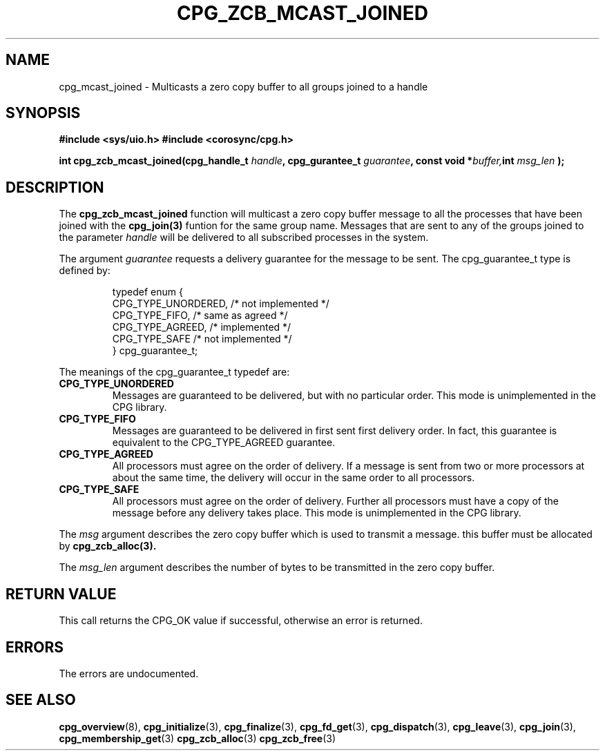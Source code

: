 .\"/*
.\" * Copyright (c) 2009 Red Hat, Inc.
.\" *
.\" * All rights reserved.
.\" *
.\" * Author: Steven Dake <sdake@redhat.com>
.\" *
.\" * This software licensed under BSD license, the text of which follows:
.\" *
.\" * Redistribution and use in source and binary forms, with or without
.\" * modification, are permitted provided that the following conditions are met:
.\" *
.\" * - Redistributions of source code must retain the above copyright notice,
.\" *   this list of conditions and the following disclaimer.
.\" * - Redistributions in binary form must reproduce the above copyright notice,
.\" *   this list of conditions and the following disclaimer in the documentation
.\" *   and/or other materials provided with the distribution.
.\" * - Neither the name of the MontaVista Software, Inc. nor the names of its
.\" *   contributors may be used to endorse or promote products derived from this
.\" *   software without specific prior written permission.
.\" *
.\" * THIS SOFTWARE IS PROVIDED BY THE COPYRIGHT HOLDERS AND CONTRIBUTORS "AS IS"
.\" * AND ANY EXPRESS OR IMPLIED WARRANTIES, INCLUDING, BUT NOT LIMITED TO, THE
.\" * IMPLIED WARRANTIES OF MERCHANTABILITY AND FITNESS FOR A PARTICULAR PURPOSE
.\" * ARE DISCLAIMED. IN NO EVENT SHALL THE COPYRIGHT OWNER OR CONTRIBUTORS BE
.\" * LIABLE FOR ANY DIRECT, INDIRECT, INCIDENTAL, SPECIAL, EXEMPLARY, OR
.\" * CONSEQUENTIAL DAMAGES (INCLUDING, BUT NOT LIMITED TO, PROCUREMENT OF
.\" * SUBSTITUTE GOODS OR SERVICES; LOSS OF USE, DATA, OR PROFITS; OR BUSINESS
.\" * INTERRUPTION) HOWEVER CAUSED AND ON ANY THEORY OF LIABILITY, WHETHER IN
.\" * CONTRACT, STRICT LIABILITY, OR TORT (INCLUDING NEGLIGENCE OR OTHERWISE)
.\" * ARISING IN ANY WAY OUT OF THE USE OF THIS SOFTWARE, EVEN IF ADVISED OF
.\" * THE POSSIBILITY OF SUCH DAMAGE.
.\" */
.TH CPG_ZCB_MCAST_JOINED 3 3004-08-31 "corosync Man Page" "Corosync Cluster Engine Programmer's Manual"
.SH NAME
cpg_mcast_joined \- Multicasts a zero copy buffer to all groups joined to a handle
.SH SYNOPSIS
.B #include <sys/uio.h>
.B #include <corosync/cpg.h>
.sp
.BI "int cpg_zcb_mcast_joined(cpg_handle_t " handle ", cpg_gurantee_t " guarantee ", const void *" buffer "", int " msg_len ");
.SH DESCRIPTION
The
.B cpg_zcb_mcast_joined
function will multicast a zero copy buffer message to all the processes that
have been joined with the
.B cpg_join(3)
funtion for the same group name.
Messages that are sent to any of the groups joined to the parameter
.I handle
will be delivered to all subscribed processes in the system.
.PP
The argument
.I guarantee
requests a delivery guarantee for the message to be sent.  The cpg_guarantee_t type is
defined by:
.IP
.RS
.ne 18
.nf
.ta 4n 30n 33n
typedef enum {
        CPG_TYPE_UNORDERED,     /* not implemented */
        CPG_TYPE_FIFO,          /* same as agreed */
        CPG_TYPE_AGREED,        /* implemented */
        CPG_TYPE_SAFE           /* not implemented */
} cpg_guarantee_t;
.ta
.fi
.RE
.IP
.PP
.PP
The meanings of the cpg_guarantee_t typedef are:
.TP
.B CPG_TYPE_UNORDERED
Messages are guaranteed to be delivered, but with no particular order.  This
mode is unimplemented in the CPG library.
.TP
.B CPG_TYPE_FIFO
Messages are guaranteed to be delivered in first sent first delivery order.
In fact, this guarantee is equivalent to the CPG_TYPE_AGREED guarantee.
.TP
.B CPG_TYPE_AGREED
All processors must agree on the order of delivery.  If a message is sent
from two or more processors at about the same time, the delivery will occur
in the same order to all processors.
.TP
.B CPG_TYPE_SAFE
All processors must agree on the order of delivery.  Further all processors
must have a copy of the message before any delivery takes place.  This mode is
unimplemented in the CPG library.
.PP
The
.I msg
argument describes the zero copy buffer which is used to transmit a message.
this buffer must be allocated by
.B cpg_zcb_alloc(3).

.PP
The
.I msg_len
argument describes the number of bytes to be transmitted in the zero copy buffer.

.SH RETURN VALUE
This call returns the CPG_OK value if successful, otherwise an error is returned.
.PP
.SH ERRORS
The errors are undocumented.
.SH "SEE ALSO"
.BR cpg_overview (8),
.BR cpg_initialize (3),
.BR cpg_finalize (3),
.BR cpg_fd_get (3),
.BR cpg_dispatch (3),
.BR cpg_leave (3),
.BR cpg_join (3),
.BR cpg_membership_get (3)
.BR cpg_zcb_alloc (3)
.BR cpg_zcb_free (3)
.PP
